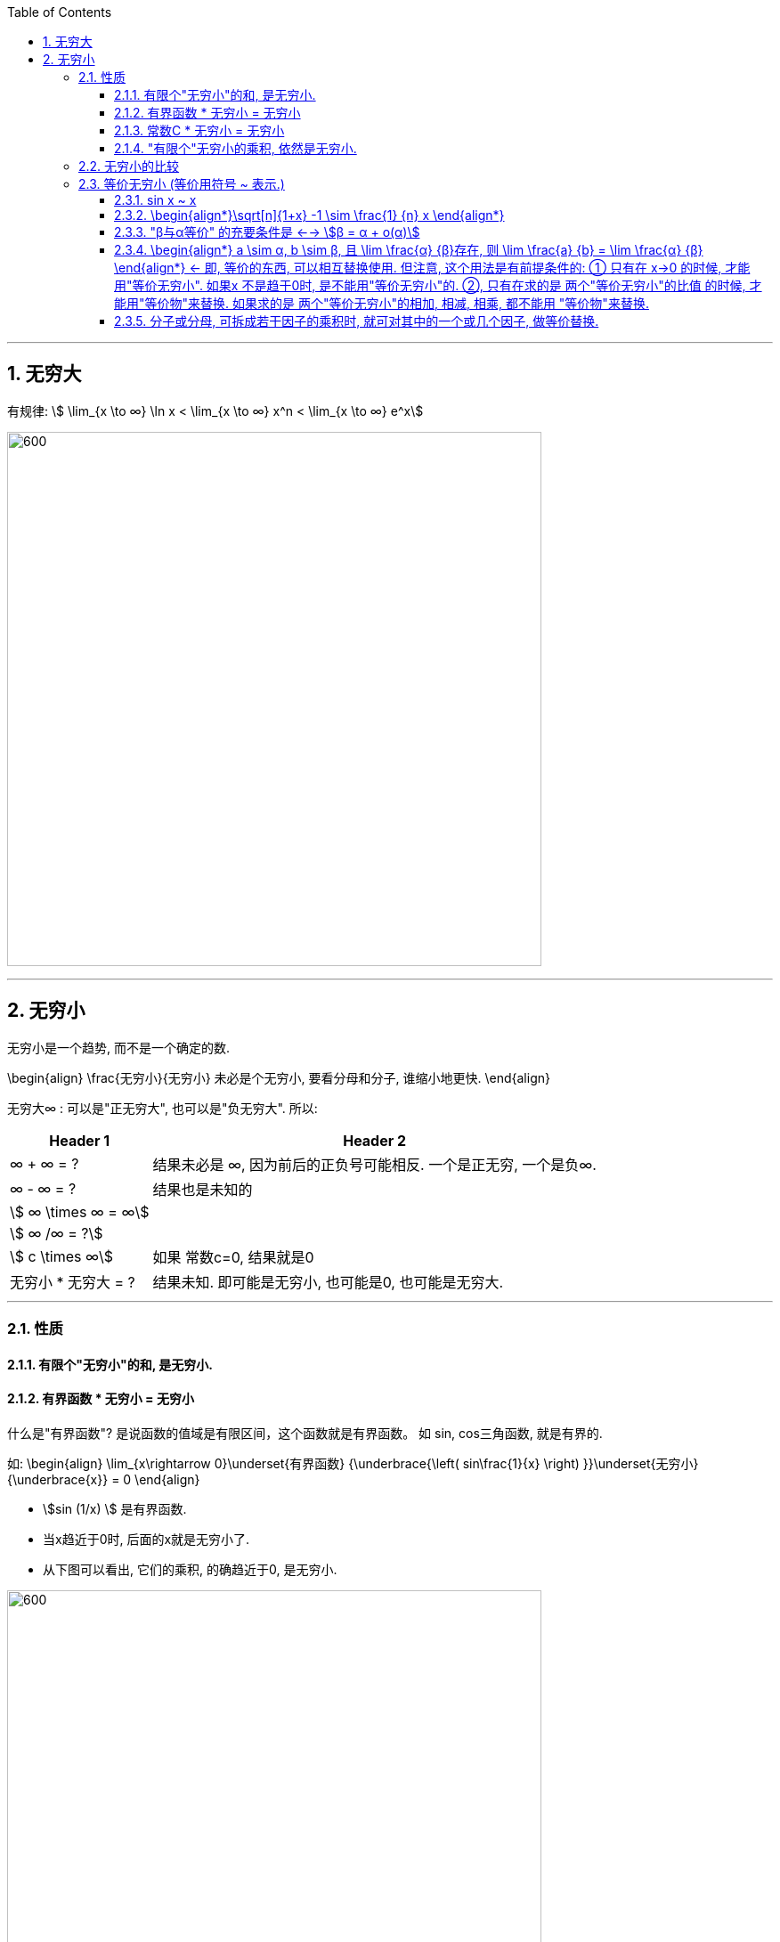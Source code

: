 
:toc: left
:toclevels: 3
:sectnums:

---

== 无穷大

有规律: stem:[ \lim_{x \to ∞} \ln x < \lim_{x \to ∞}  x^n < \lim_{x \to ∞} e^x]

image:img/144.gif[600,600]



---

== 无穷小

无穷小是一个趋势, 而不是一个确定的数.

\begin{align}
\frac{无穷小}{无穷小} 未必是个无穷小, 要看分母和分子, 谁缩小地更快.
\end{align}

无穷大∞ : 可以是"正无穷大", 也可以是"负无穷大". 所以:
[options="autowidth" cols="1a,1a"]

|===
|Header 1 |Header 2

| ∞ + ∞ = ?
|结果未必是 ∞, 因为前后的正负号可能相反. 一个是正无穷, 一个是负∞.

| ∞ - ∞ = ?
|结果也是未知的

| stem:[ ∞ \times ∞ = ∞]
|

|stem:[ ∞ /∞ = ?]
|

|stem:[ c \times ∞]
| 如果 常数c=0, 结果就是0

|无穷小 * 无穷大 = ?
|结果未知. 即可能是无穷小, 也可能是0, 也可能是无穷大.
|===

---

=== 性质

==== 有限个"无穷小"的和, 是无穷小.

==== 有界函数 * 无穷小 = 无穷小

什么是"有界函数"? 是说函数的值域是有限区间，这个函数就是有界函数。 如 sin, cos三角函数, 就是有界的.

如:
\begin{align}
\lim_{x\rightarrow 0}\underset{有界函数} {\underbrace{\left( sin\frac{1}{x} \right) }}\underset{无穷小} {\underbrace{x}} = 0
\end{align}

- stem:[sin (1/x) ] 是有界函数.
- 当x趋近于0时, 后面的x就是无穷小了.
- 从下图可以看出, 它们的乘积, 的确趋近于0, 是无穷小.

image:img/010.png[600,600]

---


==== 常数C * 无穷小 = 无穷小

常数C可以为0

---

==== "有限个"无穷小的乘积, 依然是无穷小.

---

=== 无穷小的比较

无穷小: 就是以数0为极限的变量。 它是一个"变量". 是指自变量在一定变动方式下, 其极限为数量0. 称一个函数是无穷小量，一定要说明"自变量x"的变化趋势。

两个数都趋向于无穷小 , 但两者趋向于0 的速度有快有慢, 所以它们就能进行比较了.

[options="autowidth"]
|===
|Header 1 |Header 2

|stem:[\lim_{x \to 0} \frac{x^2} {3x} =0]  +
<- 2次方的, 肯定比1次方的, 趋向于0的速度更快. 所以这里分母比分子大.
|若 stem:[\lim β/α = 0 ], 就称: β是α的"高阶无穷小" infinitesimal of higher order. 意思是在某一过程(stem:[x→ x_0]或 x→∞ 这类过程)中，β→0 比 α→0快一些.

记作: stem:[β = ο(α)] <- 中间的ο是 希腊字母 omicron.



|stem:[\lim_{x \to 0} \frac{3x} {x^2} =∞ ] +
<- 同理, 分母比分子趋向于0的速度更快. 所以这里分母比分子小.
|若 stem:[\lim β/α = ∞ ], 就称: β是α的"低阶无穷小" Low order infinitesimal.

|stem:[\lim_{x \to 0} \frac{\sin x} {3x} = 1/3 ] +
<- 指数次数相同.
|若 stem:[\lim β/α = 常数C, \quad C \ne 0 ], 就称: β 和 α 为"同阶无穷小" Infinitesimal of the same order. 意思是两者趋近于0的速度相仿。

|
|若 stem:[\lim β/α^k = 常数C, \quad C \ne 0, k>0 ], 就称:β是关于α的"k阶无穷小".

|
|若 stem:[\lim β/α = 1], 就称:β 与 α 是"等价无穷小".记为 β~α. 等价, 就可以"相互替换"来使用.

如: stem:[\lim_{x \to 0} sinx/ x = 1 ], 即 sinx ~ x (当 x->0 时)
|===


---

=== 等价无穷小 (等价用符号 ~ 表示.)

==== sin x ~ x

---

==== \begin{align*}\sqrt[n]{1+x} -1 \sim \frac{1} {n} x \end{align*}

即:
\begin{align*}
\boxed{
[(1+x)^{\frac{1} {n}} - 1] 等价于 [\frac{1} {n} x]
}
\end{align*}

image:img/035.png[600,600]

例如:
\begin{align*}
(1+ x^2) ^{\frac{1} {3}} \sim  \frac{1} {3} x^2
\end{align*}


---

==== "β与α等价" 的充要条件是 <--> stem:[β = α + ο(α)]

---

==== \begin{align*} a \sim α, b \sim β, 且 \lim \frac{α} {β}存在, 则 \lim \frac{a} {b} =  \lim \frac{α} {β} \end{align*} <- 即, 等价的东西, 可以相互替换使用. 但注意, 这个用法是有前提条件的: ① 只有在 x->0 的时候, 才能用"等价无穷小". 如果x 不是趋于0时, 是不能用"等价无穷小"的. ②, 只有在求的是 两个"等价无穷小"的比值 的时候, 才能用"等价物"来替换. 如果求的是 两个"等价无穷小"的相加, 相减, 相乘, 都不能用 "等价物"来替换.

**所以我们做题的"方法论"就是: 把复杂的东西, 用它等价的简单东西, 来替换掉. 即, "以简替繁".**

.标题
====
例：
\begin{align*}
& \lim_{x\rightarrow 0}\frac{\tan 2x}{\sin 5x} ← 因为 \tan x \sim x,\sin x \sim x, 所以\tan 2x \sim 2x, \sin 5x \sim 5x\\
& =\ \lim_{x\rightarrow 0}\frac{2x}{5x}=\frac{2}{5}\\
\end{align*}
====


.标题
====
例：
\begin{align*}
&\lim_{x \to 0} \frac{\sin x} {x^3 + 3x} <- 因为 \sin x 和 x 等价, 就用 x 来替换 \sin x\\
&= \lim_{x \to 0} \frac{x} {x^3 + 3x} \\
&= \lim_{x \to 0} \frac{1} {x^2 + 3} = \frac{1} {3}\\
\end{align*}
====

---

==== 分子或分母, 可拆成若干因子的乘积时, 就可对其中的一个或几个因子, 做等价替换.

image:img/036.png[600,600]

注意: 必须是"乘积"才行, 如果只能拆成若干因子的"相加减", 则不能用"等价替换"的方法.

---




